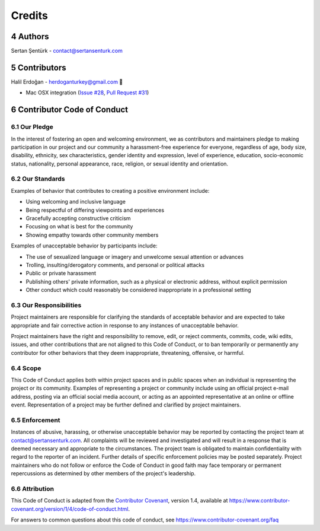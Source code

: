 .. sectnum:: :start: 4

Credits
==================================================

Authors
------------

Sertan Şentürk - contact@sertansenturk.com 

Contributors
------------
Halil Erdoğan - herdoganturkey@gmail.com 🌷

- Mac OSX integration (`Issue #28 <https://github.com/sertansenturk/cookiecutter-ds-docker/issue/28>`__, `Pull Request #31 <https://github.com/sertansenturk/cookiecutter-ds-docker/pull/31>`__)

Contributor Code of Conduct
---------------------------

Our Pledge
^^^^^^^^^^

In the interest of fostering an open and welcoming environment, we as contributors and maintainers pledge to making participation in our project and our community a harassment-free experience for everyone, regardless of age, body size, disability, ethnicity, sex characteristics, gender identity and expression, level of experience, education, socio-economic status, nationality, personal appearance, race, religion, or sexual identity and orientation.

Our Standards
^^^^^^^^^^^^^

Examples of behavior that contributes to creating a positive environment include:

-  Using welcoming and inclusive language
-  Being respectful of differing viewpoints and experiences
-  Gracefully accepting constructive criticism
-  Focusing on what is best for the community
-  Showing empathy towards other community members

Examples of unacceptable behavior by participants include:

-  The use of sexualized language or imagery and unwelcome sexual attention or advances
-  Trolling, insulting/derogatory comments, and personal or political attacks
-  Public or private harassment
-  Publishing others' private information, such as a physical or electronic address, without explicit permission
-  Other conduct which could reasonably be considered inappropriate in a professional setting

Our Responsibilities
^^^^^^^^^^^^^^^^^^^^

Project maintainers are responsible for clarifying the standards of acceptable behavior and are expected to take appropriate and fair corrective action in response to any instances of unacceptable behavior.

Project maintainers have the right and responsibility to remove, edit, or reject comments, commits, code, wiki edits, issues, and other contributions that are not aligned to this Code of Conduct, or to ban temporarily or permanently any contributor for other behaviors that they deem inappropriate, threatening, offensive, or harmful.

Scope
^^^^^

This Code of Conduct applies both within project spaces and in public spaces when an individual is representing the project or its community. Examples of representing a project or community include using an official project e-mail address, posting via an official social media account, or acting as an appointed representative at an online or offline event. Representation of a project may be further defined and clarified by project maintainers.

Enforcement
^^^^^^^^^^^

Instances of abusive, harassing, or otherwise unacceptable behavior may be reported by contacting the project team at contact@sertansenturk.com. All complaints will be reviewed and investigated and will result in a response that is deemed necessary and appropriate to the circumstances. The project team is obligated to maintain confidentiality with regard to the reporter of an incident. Further details of specific enforcement policies may be posted separately.  Project maintainers who do not follow or enforce the Code of Conduct in good faith may face temporary or permanent repercussions as determined by other members of the project's leadership.

Attribution
^^^^^^^^^^^

This Code of Conduct is adapted from the `Contributor Covenant <https://www.contributor-covenant.org>`__, version 1.4, available at https://www.contributor-covenant.org/version/1/4/code-of-conduct.html.

For answers to common questions about this code of conduct, see https://www.contributor-covenant.org/faq
